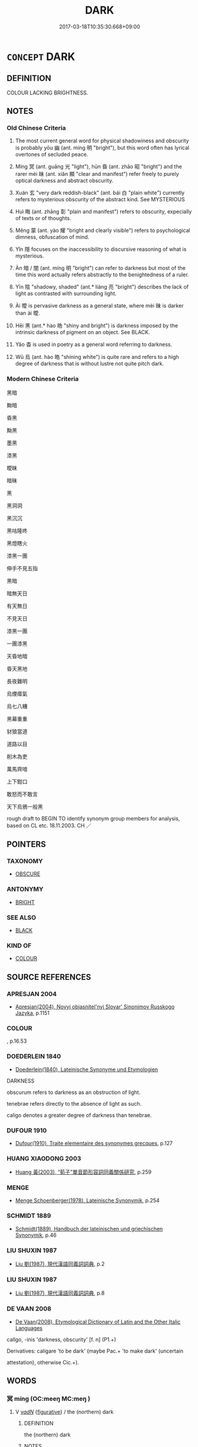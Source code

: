 # -*- mode: mandoku-tls-view -*-
#+TITLE: DARK
#+DATE: 2017-03-18T10:35:30.668+09:00        
#+STARTUP: content
* =CONCEPT= DARK
:PROPERTIES:
:CUSTOM_ID: uuid-be9faf1d-9f70-4d06-9e4a-2764f0d2d4ab
:SYNONYM+:  BLACK
:SYNONYM+:  PITCH-BLACK
:SYNONYM+:  JET-BLACK
:SYNONYM+:  INKY
:SYNONYM+:  UNLIT
:SYNONYM+:  UNILLUMINATED
:SYNONYM+:  STARLESS
:SYNONYM+:  MOONLESS
:SYNONYM+:  DINGY
:SYNONYM+:  GLOOMY
:SYNONYM+:  DUSKY
:SYNONYM+:  SHADOWY
:SYNONYM+:  SHADY
:TR_ZH: 黑暗
:END:
** DEFINITION

COLOUR LACKING BRIGHTNESS.

** NOTES

*** Old Chinese Criteria
1. The most current general word for physical shadowiness and obscurity is probably yōu 幽 (ant. míng 明 "bright"), but this word often has lyrical overtones of secluded peace.

2. Míng 冥 (ant. guāng 光 "light"), hūn 昏 (ant. zhāo 昭 "bright") and the rarer mèi 昧 (ant. xiǎn 顯 "clear and manifest") refer freely to purely optical darkness and abstract obscurity.

3. Xuán 玄 "very dark reddish-black" (ant. bái 白 "plain white") currently refers to mysterious obscurity of the abstract kind. See MYSTERIOUS

4. Huì 晦 (ant. zhāng 彰 "plain and manifest") refers to obscurity, expecially of texts or of thoughts.

5. Měng 蒙 (ant. yào 耀 "bright and clearly visible") refers to psychological dimness, obfuscation of mind.

6. Yǐn 隱 focuses on the inaccessibility to discursive reasoning of what is mysterious.

7. Àn 暗 / 闇 (ant. míng 明 "bright") can refer to darkness but most of the time this word actually refers abstractly to the benightedness of a ruler.

8. Yīn 陰 "shadowy, shaded" (ant.* liàng 亮 "bright") describes the lack of light as contrasted with surrounding light.

9. Ài 曖 is pervasive darkness as a general state, where mèi 昧 is darker than ài 曖.

10. Hēi 黑 (ant.* hào 皓 "shiny and bright") is darkness imposed by the intrinsic darkness of pigment on an object. See BLACK.

11. Yǎo 杳 is used in poetry as a general word referring to darkness.

12. Wū 烏 (ant. hào 皓 "shining white") is quite rare and refers to a high degree of darkness that is without lustre not quite pitch dark.

*** Modern Chinese Criteria
黑暗

黝暗

昏黑

黝黑

墨黑

漆黑

曖昧

暗昧

黑

黑洞洞

黑沉沉

黑咕隆咚

黑燈瞎火

漆黑一團

伸手不見五指

黑暗

暗無天日

有天無日

不見天日

漆黑一團

一團漆黑

天昏地暗

昏天黑地

長夜難明

烏煙瘴氣

烏七八糟

黑幕重重

豺狼當道

道路以目

削木為吏

萬馬齊喑

上下鉗口

敢怒而不敢言

天下烏鴉一般黑

rough draft to BEGIN TO identify synonym group members for analysis, based on CL etc. 18.11.2003. CH ／

** POINTERS
*** TAXONOMY
 - [[tls:concept:OBSCURE][OBSCURE]]

*** ANTONYMY
 - [[tls:concept:BRIGHT][BRIGHT]]

*** SEE ALSO
 - [[tls:concept:BLACK][BLACK]]

*** KIND OF
 - [[tls:concept:COLOUR][COLOUR]]

** SOURCE REFERENCES
*** APRESJAN 2004
 - [[cite:APRESJAN-2004][Apresjan(2004), Novyj objasnitel'nyj Slovar' Sinonimov Russkogo Jazyka]], p.1151

*** COLOUR
, p.16.53

*** DOEDERLEIN 1840
 - [[cite:DOEDERLEIN-1840][Doederlein(1840), Lateinische Synonyme und Etymologien]]

DARKNESS

obscurum refers to darkness as an obstruction of light.

tenebrae refers directly to the absence of light as such.

caligo denotes a greater degree of darkness than tenebrae.

*** DUFOUR 1910
 - [[cite:DUFOUR-1910][Dufour(1910), Traite elementaire des synonymes grecques]], p.127

*** HUANG XIAODONG 2003
 - [[cite:HUANG-XIAODONG-2003][Huang 黃(2003), “荀子”單音節形容詞同義關係研究]], p.259

*** MENGE
 - [[cite:MENGE][Menge Schoenberger(1978), Lateinische Synonymik]], p.254

*** SCHMIDT 1889
 - [[cite:SCHMIDT-1889][Schmidt(1889), Handbuch der lateinischen und griechischen Synonymik]], p.46

*** LIU SHUXIN 1987
 - [[cite:LIU-SHUXIN-1987][Liu 劉(1987), 現代漢語同義詞詞典]], p.2

*** LIU SHUXIN 1987
 - [[cite:LIU-SHUXIN-1987][Liu 劉(1987), 現代漢語同義詞詞典]], p.8

*** DE VAAN 2008
 - [[cite:DE-VAAN-2008][De Vaan(2008), Etymological Dictionary of Latin and the Other Italic Languages]]

callgo, -inis 'darkness, obscurity' [f. n] (P1.+)

Derivatives: caligare 'to be dark' (maybe Pac.+ 'to make dark' (uncertain

attestation), otherwise Cic.+).

** WORDS
   :PROPERTIES:
   :VISIBILITY: children
   :END:
*** 冥 míng (OC:meeŋ MC:meŋ )
:PROPERTIES:
:CUSTOM_ID: uuid-d2a2d76d-e55c-489d-b80c-814c9f48934b
:Char+: 冥(14,8/10) 
:GY_IDS+: uuid-20fd948e-89eb-41dc-b5a8-b94f8257710a
:PY+: míng     
:OC+: meeŋ     
:MC+: meŋ     
:END: 
**** V [[tls:syn-func::#uuid-a7e8eabf-866e-42db-88f2-b8f753ab74be][v/adN/]] {[[tls:sem-feat::#uuid-2e48851c-928e-40f0-ae0d-2bf3eafeaa17][figurative]]} / the (northern) dark
:PROPERTIES:
:CUSTOM_ID: uuid-492c267e-a0e9-4a44-b4c0-ebe5ef9d6491
:END:
****** DEFINITION

the (northern) dark

****** NOTES

**** N [[tls:syn-func::#uuid-76be1df4-3d73-4e5f-bbc2-729542645bc8][nab]] {[[tls:sem-feat::#uuid-2e48851c-928e-40f0-ae0d-2bf3eafeaa17][figurative]]} / metaphysial darkness; obfusation;
:PROPERTIES:
:CUSTOM_ID: uuid-54eac7d6-682e-4ffe-b7b4-73033bfe9f92
:END:
****** DEFINITION

metaphysial darkness; obfusation;

****** NOTES

**** N [[tls:syn-func::#uuid-91666c59-4a69-460f-8cd3-9ddbff370ae5][nadV]] / in the dark
:PROPERTIES:
:CUSTOM_ID: uuid-1a8192d4-5f06-49fd-9a66-6edb85e572b6
:END:
****** DEFINITION

in the dark

****** NOTES

**** V [[tls:syn-func::#uuid-f50ec52d-56fb-4eed-89fe-d1f071a1b8f3][v.red:adN]] / dark and mysterious
:PROPERTIES:
:CUSTOM_ID: uuid-07aab51e-58da-402b-b92b-53f957d7aa9f
:END:
****** DEFINITION

dark and mysterious

****** NOTES

**** V [[tls:syn-func::#uuid-fed035db-e7bd-4d23-bd05-9698b26e38f9][vadN]] / dark
:PROPERTIES:
:CUSTOM_ID: uuid-5b416e56-682c-4e6d-ab65-0346e08f1fff
:END:
****** DEFINITION

dark

****** NOTES

**** V [[tls:syn-func::#uuid-e627d1e1-0e26-4069-9615-1025ebb7c0a2][vi.red]] / be very dark and mysterious
:PROPERTIES:
:CUSTOM_ID: uuid-5f5e2bdc-83b5-4ccb-bd19-25c3b5e40b89
:WARRING-STATES-CURRENCY: 2
:END:
****** DEFINITION

be very dark and mysterious

****** NOTES

**** V [[tls:syn-func::#uuid-e627d1e1-0e26-4069-9615-1025ebb7c0a2][vi.red]] {[[tls:sem-feat::#uuid-2e48851c-928e-40f0-ae0d-2bf3eafeaa17][figurative]]} / be very obscure, dark, murky, and mystifying
:PROPERTIES:
:CUSTOM_ID: uuid-fe8f944d-68cd-4d51-9cbe-a72a914fa9c4
:WARRING-STATES-CURRENCY: 3
:END:
****** DEFINITION

be very obscure, dark, murky, and mystifying

****** NOTES

**** V [[tls:syn-func::#uuid-c20780b3-41f9-491b-bb61-a269c1c4b48f][vi]] / dark and mysterious, like the night
:PROPERTIES:
:CUSTOM_ID: uuid-02ebf39a-3ad6-45f3-8889-98a8b83efc9b
:WARRING-STATES-CURRENCY: 4
:END:
****** DEFINITION

dark and mysterious, like the night

****** NOTES

******* Nuance
This can occasionally refer to an ordinary lack of light (HF 32.14.3) but the word tends to have mystical and mysterious connotations and to refer to a darkness pregnant with meaning or significance, even with cosmic heavenly force.

*** 幽 yōu (OC:qriw MC:ʔi̯u )
:PROPERTIES:
:CUSTOM_ID: uuid-73750594-beaf-4580-88f0-efa078170178
:Char+: 幽(52,6/9) 
:GY_IDS+: uuid-fe7ddeef-abf6-4d1a-ae39-0acb0695daa0
:PY+: yōu     
:OC+: qriw     
:MC+: ʔi̯u     
:END: 
**** N [[tls:syn-func::#uuid-8717712d-14a4-4ae2-be7a-6e18e61d929b][n]] / obscurity; seclusion
:PROPERTIES:
:CUSTOM_ID: uuid-5c7e881e-9809-4435-ac0c-ed0b7d6e9654
:WARRING-STATES-CURRENCY: 4
:END:
****** DEFINITION

obscurity; seclusion

****** NOTES

******* Nuance
This is a poetic word heavy with nuances of sombre mood, tends to have something intriguing, eerie or awe-inspiring about it.

******* Examples
ZZ 14.515 鬼神守其幽 ghosts and spirits keep to their shadowy seclusion; HF 21.7.24 生幽而死 therefore one lives in obscurity and dies; HF 46.3.5 5 夫陳輕貨於幽隱 If one lays out light valuables in a dark and hidden place

**** N [[tls:syn-func::#uuid-8717712d-14a4-4ae2-be7a-6e18e61d929b][n]] {[[tls:sem-feat::#uuid-50da9f38-5611-463e-a0b9-5bbb7bf5e56f][subject]]} / dark place, secluded place
:PROPERTIES:
:CUSTOM_ID: uuid-d0992c79-6057-481a-adc3-79f877a99325
:WARRING-STATES-CURRENCY: 3
:END:
****** DEFINITION

dark place, secluded place

****** NOTES

**** N [[tls:syn-func::#uuid-76be1df4-3d73-4e5f-bbc2-729542645bc8][nab]] {[[tls:sem-feat::#uuid-887fdec5-f18d-4faf-8602-f5c5c2f99a1d][metaphysical]]} / the sphere of dark invisibility; the underworld
:PROPERTIES:
:CUSTOM_ID: uuid-397849ae-fd86-4c06-b6b9-73ad34f9df02
:WARRING-STATES-CURRENCY: 3
:END:
****** DEFINITION

the sphere of dark invisibility; the underworld

****** NOTES

**** V [[tls:syn-func::#uuid-fed035db-e7bd-4d23-bd05-9698b26e38f9][vadN]] / dark and shady, dark and secluded (like a shadowy valley); overgrown
:PROPERTIES:
:CUSTOM_ID: uuid-9cdc7841-a1bf-4d87-bece-484103d210c9
:WARRING-STATES-CURRENCY: 4
:END:
****** DEFINITION

dark and shady, dark and secluded (like a shadowy valley); overgrown

****** NOTES

******* Nuance
This is a poetic word heavy with nuances of sombre mood, tends to have something intriguing, eerie or awe-inspiring about it.

******* Examples
SHI 幽谷 dark valley; ZZ 28.1117 我適有幽憂之病 I happen to to be suffering from the disease of melancholia

**** V [[tls:syn-func::#uuid-e627d1e1-0e26-4069-9615-1025ebb7c0a2][vi.red]] / be all dark; be completely secluded
:PROPERTIES:
:CUSTOM_ID: uuid-11c1e78c-2f36-46f2-9676-772524cc6710
:WARRING-STATES-CURRENCY: 3
:END:
****** DEFINITION

be all dark; be completely secluded

****** NOTES

**** V [[tls:syn-func::#uuid-c20780b3-41f9-491b-bb61-a269c1c4b48f][vi]] / be dark and shady, be secluded
:PROPERTIES:
:CUSTOM_ID: uuid-8bbaa3f1-aa35-4ee5-a0dc-a6ef96fec8f5
:WARRING-STATES-CURRENCY: 3
:END:
****** DEFINITION

be dark and shady, be secluded

****** NOTES

**** V [[tls:syn-func::#uuid-fbfb2371-2537-4a99-a876-41b15ec2463c][vtoN]] {[[tls:sem-feat::#uuid-fac754df-5669-4052-9dda-6244f229371f][causative]]} / cause to be dark and uncivilised
:PROPERTIES:
:CUSTOM_ID: uuid-4cfe7f56-030b-483c-99c3-10b63c28b2f7
:WARRING-STATES-CURRENCY: 3
:END:
****** DEFINITION

cause to be dark and uncivilised

****** NOTES

*** 昏 hūn (OC:hmuun MC:huo̝n )
:PROPERTIES:
:CUSTOM_ID: uuid-ddb84f1b-f082-4f69-ba85-0d8ab7e3c69a
:Char+: 昏(72,4/8) 
:GY_IDS+: uuid-0be68a08-9b37-41a5-988b-e3c1773d4ac3
:PY+: hūn     
:OC+: hmuun     
:MC+: huo̝n     
:END: 
**** N [[tls:syn-func::#uuid-8717712d-14a4-4ae2-be7a-6e18e61d929b][n]] / darkness; by extension: confusion; ignorance
:PROPERTIES:
:CUSTOM_ID: uuid-060e80f2-070b-4c6b-a6a1-65ad182b9bee
:END:
****** DEFINITION

darkness; by extension: confusion; ignorance

****** NOTES

**** V [[tls:syn-func::#uuid-fed035db-e7bd-4d23-bd05-9698b26e38f9][vadN]] / dark and obscure;by extension:  confused; benighted; obscured
:PROPERTIES:
:CUSTOM_ID: uuid-9d45158d-899b-48cb-af80-7ac16202c8f0
:REGISTER: 2
:WARRING-STATES-CURRENCY: 3
:END:
****** DEFINITION

dark and obscure;by extension:  confused; benighted; obscured

****** NOTES

**** V [[tls:syn-func::#uuid-c20780b3-41f9-491b-bb61-a269c1c4b48f][vi]] / be murky, be dim;  be dusky   by extension: be confused, benighted
:PROPERTIES:
:CUSTOM_ID: uuid-a1afc033-a745-4d5f-9546-8b1a75ee92ea
:WARRING-STATES-CURRENCY: 4
:END:
****** DEFINITION

be murky, be dim;  be dusky   by extension: be confused, benighted

****** NOTES

******* Nuance
refers to an inherent objective relative lack of light leading to confused perception

******* Examples
SHI 140.1 昏以為期 dusk was the time agreed on; HF 44.6.16 昏亂之主 a thoroughly confused ruler; CC SBBY 214 重昏 heavy/double dark confusion

**** V [[tls:syn-func::#uuid-995f8fcd-c319-45ed-844e-401f839dddd0][vi0adN]] / when it is dark 昏者
:PROPERTIES:
:CUSTOM_ID: uuid-cacbc273-a132-4993-a2aa-177d4fac5ebc
:END:
****** DEFINITION

when it is dark 昏者

****** NOTES

**** N [[tls:syn-func::#uuid-91666c59-4a69-460f-8cd3-9ddbff370ae5][nadV]] / at dusk
:PROPERTIES:
:CUSTOM_ID: uuid-0199c880-5d25-4789-8668-9da223902989
:END:
****** DEFINITION

at dusk

****** NOTES

*** 昧 mèi (OC:mɯɯds MC:muo̝i )
:PROPERTIES:
:CUSTOM_ID: uuid-ecd92315-be05-4678-a688-9a4fe372ae7c
:Char+: 昧(72,5/9) 
:GY_IDS+: uuid-b38cdf57-3ece-4398-a89b-627d77580526
:PY+: mèi     
:OC+: mɯɯds     
:MC+: muo̝i     
:END: 
**** N [[tls:syn-func::#uuid-76be1df4-3d73-4e5f-bbc2-729542645bc8][nab]] {[[tls:sem-feat::#uuid-f55cff2f-f0e3-4f08-a89c-5d08fcf3fe89][act]]} / obscurities, obscurantisms
:PROPERTIES:
:CUSTOM_ID: uuid-be5df5a3-bfb0-488f-b75b-96a762ba3e5b
:WARRING-STATES-CURRENCY: 3
:END:
****** DEFINITION

obscurities, obscurantisms

****** NOTES

******* Examples
ZZ 2.66 故以堅白之昧終。 Thus one of them ended his life in muddleheaded discussions of "hard" and "white."

**** V [[tls:syn-func::#uuid-c20780b3-41f9-491b-bb61-a269c1c4b48f][vi]] / be dark
:PROPERTIES:
:CUSTOM_ID: uuid-576e951a-1bb6-43a0-8adb-61d1fa56db1a
:WARRING-STATES-CURRENCY: 3
:END:
****** DEFINITION

be dark

****** NOTES

**** V [[tls:syn-func::#uuid-c20780b3-41f9-491b-bb61-a269c1c4b48f][vi]] {[[tls:sem-feat::#uuid-98e7674b-b362-466f-9568-d0c14470282a][psych]]} / feel that one is in the dark, feel stupid
:PROPERTIES:
:CUSTOM_ID: uuid-a04289dd-f361-41a9-8cd3-6471e131b7ae
:WARRING-STATES-CURRENCY: 5
:END:
****** DEFINITION

feel that one is in the dark, feel stupid

****** NOTES

******* Nuance
This describes a more absolute lack of light, but with a prospect of light, or the recent disappearance of light.

******* Examples
ZUO Zhao 3.3 昧旦 just before dawn, in the darkness before dawn; 

CC AISHIMING 01:10; SBBY 448; Huang 233; Fu 210; tr. Hawkes 265;

 路幽昧而甚難。 For my road is dark and full fof difficulty.[CA]

**** V [[tls:syn-func::#uuid-fbfb2371-2537-4a99-a876-41b15ec2463c][vtoN]] {[[tls:sem-feat::#uuid-fac754df-5669-4052-9dda-6244f229371f][causative]]} / cause to be in the dark > conceal, obscure
:PROPERTIES:
:CUSTOM_ID: uuid-f28a05f3-80b4-46cf-a490-33a1083f0e05
:END:
****** DEFINITION

cause to be in the dark > conceal, obscure

****** NOTES

*** 晦 huì (OC:hmɯɯs MC:huo̝i )
:PROPERTIES:
:CUSTOM_ID: uuid-10cfd3fa-893e-4c7f-8081-98aec30c99fd
:Char+: 晦(72,7/11) 
:GY_IDS+: uuid-c3ee337b-0587-4055-a3fe-368a07fd5cb6
:PY+: huì     
:OC+: hmɯɯs     
:MC+: huo̝i     
:END: 
**** V [[tls:syn-func::#uuid-a7e8eabf-866e-42db-88f2-b8f753ab74be][v/adN/]] / the dark one
:PROPERTIES:
:CUSTOM_ID: uuid-1b80352c-a73d-4bc5-b502-fb5420e67ee1
:WARRING-STATES-CURRENCY: 3
:END:
****** DEFINITION

the dark one

****** NOTES

**** V [[tls:syn-func::#uuid-c20780b3-41f9-491b-bb61-a269c1c4b48f][vi]] / be dark
:PROPERTIES:
:CUSTOM_ID: uuid-381d0f90-774a-43b5-ac67-452284a72e7a
:END:
****** DEFINITION

be dark

****** NOTES

**** V [[tls:syn-func::#uuid-c20780b3-41f9-491b-bb61-a269c1c4b48f][vi]] {[[tls:sem-feat::#uuid-2e48851c-928e-40f0-ae0d-2bf3eafeaa17][figurative]]} / dim and obscure (of texts)
:PROPERTIES:
:CUSTOM_ID: uuid-04f71db8-c0b5-4c38-b1bc-fc3527b5576f
:WARRING-STATES-CURRENCY: 4
:END:
****** DEFINITION

dim and obscure (of texts)

****** NOTES

*** 晻 yǎn (OC:qromʔ MC:ʔiɛm )
:PROPERTIES:
:CUSTOM_ID: uuid-329d48f2-ce90-4363-aa27-de56f5f83b05
:Char+: 晻(72,8/12) 
:GY_IDS+: uuid-9b43d827-159d-48ea-a0d6-e1a6c88da9bc
:PY+: yǎn     
:OC+: qromʔ     
:MC+: ʔiɛm     
:END: 
**** V [[tls:syn-func::#uuid-c20780b3-41f9-491b-bb61-a269c1c4b48f][vi]] / poetic, rare: dark
:PROPERTIES:
:CUSTOM_ID: uuid-74ef97f8-2a43-47e9-9589-d45de903dbcc
:WARRING-STATES-CURRENCY: 2
:END:
****** DEFINITION

poetic, rare: dark

****** NOTES

******* Nuance
CC, XUN

******* Examples
CC yuanyou 時曖晻其曭莽兮 119 The daylight was fading and darkness was gathering

**** V [[tls:syn-func::#uuid-c20780b3-41f9-491b-bb61-a269c1c4b48f][vi]] {[[tls:sem-feat::#uuid-3d95d354-0c16-419f-9baf-f1f6cb6fbd07][change]]} / become dark
:PROPERTIES:
:CUSTOM_ID: uuid-5730be52-d1df-4fc7-8d83-f36783117082
:WARRING-STATES-CURRENCY: 2
:END:
****** DEFINITION

become dark

****** NOTES

******* Examples
CC YUANYOU 01:20; SBBY 281; Jin 704; Huang 127; Fu 130; tr. Hawkes 197;

 時曖晻其曭莽兮， 119 The daylight was fading and darkness was gathering[CA]

**** V [[tls:syn-func::#uuid-0115a048-ea92-48e3-99af-018ac148128c][vi0.red]] {[[tls:sem-feat::#uuid-3d95d354-0c16-419f-9baf-f1f6cb6fbd07][change]]} / it is getting dark
:PROPERTIES:
:CUSTOM_ID: uuid-ff5bbf83-b2d9-4a6c-8416-3b04cee2e89b
:END:
****** DEFINITION

it is getting dark

****** NOTES

*** 暗 àn (OC:qɯɯms MC:ʔəm ) / 闇 àn (OC:qɯɯms MC:ʔəm )
:PROPERTIES:
:CUSTOM_ID: uuid-2516c0b0-2ee7-44f2-81e3-cda913710e12
:Char+: 暗(72,9/13) 
:Char+: 闇(169,9/17) 
:GY_IDS+: uuid-7be6ddf6-c22a-4420-9dcf-e3741d310346
:PY+: àn     
:OC+: qɯɯms     
:MC+: ʔəm     
:GY_IDS+: uuid-4c9179f0-179c-4192-9ccf-42149aca94d8
:PY+: àn     
:OC+: qɯɯms     
:MC+: ʔəm     
:END: 
**** V [[tls:syn-func::#uuid-c20780b3-41f9-491b-bb61-a269c1c4b48f][vi]] / be without light, be dark
:PROPERTIES:
:CUSTOM_ID: uuid-138a988a-dfdd-41db-a04e-33d79cc99186
:WARRING-STATES-CURRENCY: 4
:END:
****** DEFINITION

be without light, be dark

****** NOTES

******* Nuance
This is the general word without any connotations of mysteriousness or the like; it is often used in a wide range of metaphorical senses like "benighted"

******* Examples
HF 20.27:07; jishi 365; shiping 646; jiaozhu 199

 以為暗乎， One thinks it is dark?[CA]

**** V [[tls:syn-func::#uuid-2a0ded86-3b04-4488-bb7a-3efccfa35844][vadV]] / secretly
:PROPERTIES:
:CUSTOM_ID: uuid-f8ebfe4b-a901-48b5-9a08-19d5def9e693
:WARRING-STATES-CURRENCY: 4
:END:
****** DEFINITION

secretly

****** NOTES

******* Nuance
This is the general word without any connotations of mysteriousness or the like; it is often used in a wide range of metaphorical senses like "benighted"

******* Examples
HF 5.2.4 以闇見疵 to observe other's faults from a position of darkness

**** N [[tls:syn-func::#uuid-76be1df4-3d73-4e5f-bbc2-729542645bc8][nab]] {[[tls:sem-feat::#uuid-2a66fc1c-6671-47d2-bd04-cfd6ccae64b8][stative]]} / state of darkness, state of darkness
:PROPERTIES:
:CUSTOM_ID: uuid-92e9bfd7-c52e-4b7f-ab4c-9199e2010b96
:WARRING-STATES-CURRENCY: 3
:END:
****** DEFINITION

state of darkness, state of darkness

****** NOTES

**** V [[tls:syn-func::#uuid-fed035db-e7bd-4d23-bd05-9698b26e38f9][vadN]] / dark; hidden
:PROPERTIES:
:CUSTOM_ID: uuid-ec6bdb19-6d5d-44e5-bbcf-4f06467a3406
:WARRING-STATES-CURRENCY: 2
:END:
****** DEFINITION

dark; hidden

****** NOTES

******* Nuance
see DARK; SECRET [CA]

**** N [[tls:syn-func::#uuid-76be1df4-3d73-4e5f-bbc2-729542645bc8][nab]] / darkness
:PROPERTIES:
:CUSTOM_ID: uuid-56ceb646-5ce4-49a5-b67c-6b11e5eedabf
:END:
****** DEFINITION

darkness

****** NOTES

**** V [[tls:syn-func::#uuid-c20780b3-41f9-491b-bb61-a269c1c4b48f][vi]] {[[tls:sem-feat::#uuid-3d95d354-0c16-419f-9baf-f1f6cb6fbd07][change]]} / turn dark
:PROPERTIES:
:CUSTOM_ID: uuid-55459d80-b48e-4cb9-a43e-2c4083a3fb94
:END:
****** DEFINITION

turn dark

****** NOTES

**** N [[tls:syn-func::#uuid-76be1df4-3d73-4e5f-bbc2-729542645bc8][nab]] {[[tls:sem-feat::#uuid-2e48851c-928e-40f0-ae0d-2bf3eafeaa17][figurative]]} / spiritual darkness
:PROPERTIES:
:CUSTOM_ID: uuid-16f7e080-bc79-4c11-b878-4ac238336152
:END:
****** DEFINITION

spiritual darkness

****** NOTES

**** V [[tls:syn-func::#uuid-fbfb2371-2537-4a99-a876-41b15ec2463c][vtoN]] {[[tls:sem-feat::#uuid-fac754df-5669-4052-9dda-6244f229371f][causative]]} / darken
:PROPERTIES:
:CUSTOM_ID: uuid-44b06ca2-0558-4156-868d-ea07d876705e
:END:
****** DEFINITION

darken

****** NOTES

**** N [[tls:syn-func::#uuid-8717712d-14a4-4ae2-be7a-6e18e61d929b][n]] / what is dark
:PROPERTIES:
:CUSTOM_ID: uuid-729bda8e-bad0-4e5d-81d4-cc27298999f8
:END:
****** DEFINITION

what is dark

****** NOTES

*** 曚 měng (OC:mooŋʔ MC:muŋ )
:PROPERTIES:
:CUSTOM_ID: uuid-88d39f59-21d0-45da-8b25-bd8ef7593e97
:Char+: 曚(72,13/17) 
:GY_IDS+: uuid-e717b533-9c92-457d-b666-f7afc32ece52
:PY+: měng     
:OC+: mooŋʔ     
:MC+: muŋ     
:END: 
**** N [[tls:syn-func::#uuid-76be1df4-3d73-4e5f-bbc2-729542645bc8][nab]] {[[tls:sem-feat::#uuid-4e92cef6-5753-4eed-a76b-7249c223316f][feature]]} / obfuscation of mind
:PROPERTIES:
:CUSTOM_ID: uuid-7ee60bf2-e756-4c3c-8888-0fe154e362ab
:END:
****** DEFINITION

obfuscation of mind

****** NOTES

*** 曖 ài (OC:qɯɯds MC:ʔəi )
:PROPERTIES:
:CUSTOM_ID: uuid-491b5482-048d-492a-b332-ac001669c9f7
:Char+: 曖(72,13/17) 
:GY_IDS+: uuid-b9cd5319-fb90-4fd1-8153-c97afa0b22dc
:PY+: ài     
:OC+: qɯɯds     
:MC+: ʔəi     
:END: 
**** V [[tls:syn-func::#uuid-fed035db-e7bd-4d23-bd05-9698b26e38f9][vadN]] / rare and poetic heavily overclouded and dark; cloudy and pregnant with rain, dark and rich
:PROPERTIES:
:CUSTOM_ID: uuid-55f362ec-35db-47c1-bd11-828eebd72589
:WARRING-STATES-CURRENCY: 2
:END:
****** DEFINITION

rare and poetic heavily overclouded and dark; cloudy and pregnant with rain, dark and rich

****** NOTES

******* Examples
?? [CA]

**** V [[tls:syn-func::#uuid-c20780b3-41f9-491b-bb61-a269c1c4b48f][vi]] / be dark and heavy with rain
:PROPERTIES:
:CUSTOM_ID: uuid-c50ae309-a441-4bd7-b1fb-9196d4b92669
:WARRING-STATES-CURRENCY: 2
:END:
****** DEFINITION

be dark and heavy with rain

****** NOTES

******* Examples
HF 5.3.23 曖乎如時雨 is dark and rich like seasonal rain.

**** V [[tls:syn-func::#uuid-c20780b3-41f9-491b-bb61-a269c1c4b48f][vi]] {[[tls:sem-feat::#uuid-3d95d354-0c16-419f-9baf-f1f6cb6fbd07][change]]} / become dark
:PROPERTIES:
:CUSTOM_ID: uuid-df48e63f-c1e5-44e9-a6fe-7288253de7dd
:WARRING-STATES-CURRENCY: 2
:END:
****** DEFINITION

become dark

****** NOTES

******* Examples
CC LISAO 01:52; SBBY 49; Jin 81; Huang 17; Fu 39; tr. Hawkes 74; You 283;

 時曖曖其將罷兮， 209 The day was getting dark and drawing to its close.[CA]

*** 曭 tǎng (OC:thaaŋʔ MC:thɑŋ )
:PROPERTIES:
:CUSTOM_ID: uuid-4720181a-891e-4e65-b503-c598febf41c9
:Char+: 曭(72,20/24) 
:GY_IDS+: uuid-20c175d8-3fa3-4e76-9676-0539d5c94194
:PY+: tǎng     
:OC+: thaaŋʔ     
:MC+: thɑŋ     
:END: 
**** V [[tls:syn-func::#uuid-c20780b3-41f9-491b-bb61-a269c1c4b48f][vi]] / dark, veiled (CC)
:PROPERTIES:
:CUSTOM_ID: uuid-da4585ad-33ed-4975-a004-943fbc80c73f
:WARRING-STATES-CURRENCY: 1
:END:
****** DEFINITION

dark, veiled (CC)

****** NOTES

******* Examples
CC, yuanyou, sbby 281 時曖晻其曭莽兮， 119 The daylight was fading and darkness was gathering [CA]

*** 杳 yǎo (OC:qeewʔ MC:ʔeu )
:PROPERTIES:
:CUSTOM_ID: uuid-875732f5-9f9c-4a7a-8ff4-55f6458c0936
:Char+: 杳(75,4/8) 
:GY_IDS+: uuid-45cb7ff0-3bd2-4fd7-9660-09e06ca571aa
:PY+: yǎo     
:OC+: qeewʔ     
:MC+: ʔeu     
:END: 
**** V [[tls:syn-func::#uuid-c20780b3-41f9-491b-bb61-a269c1c4b48f][vi]] / dark
:PROPERTIES:
:CUSTOM_ID: uuid-cbdd4449-def4-4bdd-a159-22b59a5950ad
:WARRING-STATES-CURRENCY: 3
:END:
****** DEFINITION

dark

****** NOTES

******* Examples
GUAN 49.1; WYWK 2.99; tr. Rickett 1965, p. 158. 杳乎如入於淵， How dark! As if entering an abyss. [CA]

CC, jiusi, zaoe, sbby 558 眾穢盛兮杳杳。 But the crowd of evil things gathers darkly. [CA]

CC, jiutan, yuanshi, sbby 507 日杳杳以西頹兮， 57 Sombrely the sun in the west was declining: [CA]

*** 烏 wū (OC:qaa MC:ʔuo̝ )
:PROPERTIES:
:CUSTOM_ID: uuid-25ba4188-7ed1-4008-adb4-449528d57579
:Char+: 烏(86,6/10) 
:GY_IDS+: uuid-deb307ef-2119-4f12-906d-07a286584026
:PY+: wū     
:OC+: qaa     
:MC+: ʔuo̝     
:END: 
**** V [[tls:syn-func::#uuid-fed035db-e7bd-4d23-bd05-9698b26e38f9][vadN]] / dark
:PROPERTIES:
:CUSTOM_ID: uuid-7c82b056-87ca-4fff-92d8-319227a9d7fd
:WARRING-STATES-CURRENCY: 2
:END:
****** DEFINITION

dark

****** NOTES

******* Examples
SJ 110/2894 匈奴騎，其西方盡白馬，東方盡青駹馬，北方盡烏驪馬，南方盡騂馬。 [CA]

*** 焞 
:PROPERTIES:
:CUSTOM_ID: uuid-46e1bd78-4d6d-475d-b61c-b9af4e64cf6b
:Char+: 焞(86,8/12) 
:END: 
**** V [[tls:syn-func::#uuid-c20780b3-41f9-491b-bb61-a269c1c4b48f][vi]] / be dim (of light or stars)
:PROPERTIES:
:CUSTOM_ID: uuid-5c4bd064-3967-44f9-9aec-75b0d374f839
:WARRING-STATES-CURRENCY: 1
:END:
****** DEFINITION

be dim (of light or stars)

****** NOTES

******* Examples
ZUO Xi 5.8 (655 B.C.); Y:311; W:218; L:146

 鶉之賁賁， Grandly appears the Shun star,

 天策焞焞， And the T 惀 en-ts 掂 h is dim.

*** 玄 xuán (OC:ɡʷeen MC:ɦen )
:PROPERTIES:
:CUSTOM_ID: uuid-d1347893-0335-4d13-82dc-1dfd66cd4ddc
:Char+: 玄(95,0/5) 
:GY_IDS+: uuid-fcb19825-bf93-4c30-a382-e879984ec7c0
:PY+: xuán     
:OC+: ɡʷeen     
:MC+: ɦen     
:END: 
*** 菴 ān (OC:qoom MC:ʔəm )
:PROPERTIES:
:CUSTOM_ID: uuid-2ad8bebe-a377-41cd-9acb-b2a46d2a8c4a
:Char+: 菴(140,8/14) 
:GY_IDS+: uuid-17f60de2-5ae7-4221-aa68-0b4d352629bb
:PY+: ān     
:OC+: qoom     
:MC+: ʔəm     
:END: 
**** V [[tls:syn-func::#uuid-0115a048-ea92-48e3-99af-018ac148128c][vi0.red]] / it was getting quite dark
:PROPERTIES:
:CUSTOM_ID: uuid-40eff978-cc98-4f6b-84e3-d46babd29204
:END:
****** DEFINITION

it was getting quite dark

****** NOTES

*** 蒙 méng (OC:mooŋ MC:muŋ )
:PROPERTIES:
:CUSTOM_ID: uuid-bb5e237d-75b7-472a-84d7-762d6408e92f
:Char+: 蒙(140,10/16) 
:GY_IDS+: uuid-f6aa682b-2fd5-4403-8ebc-3eaf0a6ef2ef
:PY+: méng     
:OC+: mooŋ     
:MC+: muŋ     
:END: 
**** N [[tls:syn-func::#uuid-8717712d-14a4-4ae2-be7a-6e18e61d929b][n]] / obscurity, obfuscation
:PROPERTIES:
:CUSTOM_ID: uuid-8553732b-a749-47bb-ad49-9f41e18f86e0
:WARRING-STATES-CURRENCY: 3
:END:
****** DEFINITION

obscurity, obfuscation

****** NOTES

**** N [[tls:syn-func::#uuid-76be1df4-3d73-4e5f-bbc2-729542645bc8][nab]] {[[tls:sem-feat::#uuid-2e48851c-928e-40f0-ae0d-2bf3eafeaa17][figurative]]} / darkness > obscurity > ignorance, deception, delusion
:PROPERTIES:
:CUSTOM_ID: uuid-cd902a61-ac4d-4b61-b7be-216f9dd29212
:END:
****** DEFINITION

darkness > obscurity > ignorance, deception, delusion

****** NOTES

**** V [[tls:syn-func::#uuid-fed035db-e7bd-4d23-bd05-9698b26e38f9][vadN]] / obscured, darkened; beclouded; obfuscated   [deluded][CA]
:PROPERTIES:
:CUSTOM_ID: uuid-b01ae5d5-4128-4a76-8aed-4fed28c67d86
:WARRING-STATES-CURRENCY: 4
:END:
****** DEFINITION

obscured, darkened; beclouded; obfuscated   [deluded][CA]

****** NOTES

******* Examples
CC jiubian 9 雲蒙蒙而蔽之 But the clouds, dark and thick, came and hid its light; ZZ 16.565 謂之蔽蒙之民 may be called deluded persons

**** V [[tls:syn-func::#uuid-c20780b3-41f9-491b-bb61-a269c1c4b48f][vi]] / be overcast
:PROPERTIES:
:CUSTOM_ID: uuid-1bea49be-f4f4-4f35-9485-5d2a28b8d29c
:END:
****** DEFINITION

be overcast

****** NOTES

*** 蔽 bì (OC:peds MC:piɛi )
:PROPERTIES:
:CUSTOM_ID: uuid-25d9c2c4-1e23-47f1-999d-2dd3402f4385
:Char+: 蔽(140,12/18) 
:GY_IDS+: uuid-29f16dca-c69b-4e8c-aa1f-981e38a879b4
:PY+: bì     
:OC+: peds     
:MC+: piɛi     
:END: 
**** V [[tls:syn-func::#uuid-c20780b3-41f9-491b-bb61-a269c1c4b48f][vi]] / be shady and dark
:PROPERTIES:
:CUSTOM_ID: uuid-5f3a5f88-a8d0-4d2a-b9c3-a35044b9b55a
:WARRING-STATES-CURRENCY: 3
:END:
****** DEFINITION

be shady and dark

****** NOTES

*** 陰 yīn (OC:qrɯm MC:ʔim )
:PROPERTIES:
:CUSTOM_ID: uuid-40682fe4-4ce7-43a0-8c21-bbe2b859dad7
:Char+: 陰(170,8/11) 
:GY_IDS+: uuid-6f367d26-fcb9-4d43-a71e-e38d354e6b90
:PY+: yīn     
:OC+: qrɯm     
:MC+: ʔim     
:END: 
**** N [[tls:syn-func::#uuid-8717712d-14a4-4ae2-be7a-6e18e61d929b][n]] / overcast weather
:PROPERTIES:
:CUSTOM_ID: uuid-a8e75499-1d3e-412b-a4fa-92eb9e55480e
:WARRING-STATES-CURRENCY: 3
:END:
****** DEFINITION

overcast weather

****** NOTES

**** V [[tls:syn-func::#uuid-fed035db-e7bd-4d23-bd05-9698b26e38f9][vadN]] / dark
:PROPERTIES:
:CUSTOM_ID: uuid-5a4525da-4547-4429-aec5-4902726ebf3b
:WARRING-STATES-CURRENCY: 4
:END:
****** DEFINITION

dark

****** NOTES

******* Examples
CC jiuhuai 陰憂兮感余 35 dark worries steal upon me

**** V [[tls:syn-func::#uuid-c20780b3-41f9-491b-bb61-a269c1c4b48f][vi]] / be all dark; shadowy, dark
:PROPERTIES:
:CUSTOM_ID: uuid-b2e2bce1-44f9-4db7-b149-dae46387beab
:WARRING-STATES-CURRENCY: 5
:END:
****** DEFINITION

be all dark; shadowy, dark

****** NOTES

******* Examples
CC jiutan xixian 日陰曀其將暮 But the day is getting dark and draws towards the evening

**** V [[tls:syn-func::#uuid-c20780b3-41f9-491b-bb61-a269c1c4b48f][vi]] {[[tls:sem-feat::#uuid-3d95d354-0c16-419f-9baf-f1f6cb6fbd07][change]]} / to get dark; get cloudy (of sky)
:PROPERTIES:
:CUSTOM_ID: uuid-f1ecdca1-a213-4b1b-bd2b-f659d6210aea
:WARRING-STATES-CURRENCY: 4
:END:
****** DEFINITION

to get dark; get cloudy (of sky)

****** NOTES

**** V [[tls:syn-func::#uuid-fbfb2371-2537-4a99-a876-41b15ec2463c][vtoN]] {[[tls:sem-feat::#uuid-fac754df-5669-4052-9dda-6244f229371f][causative]]} / cause (ruler) to be in the dark, keep in the dark
:PROPERTIES:
:CUSTOM_ID: uuid-7f975bae-fe27-468b-adfb-351661cdde48
:WARRING-STATES-CURRENCY: 5
:END:
****** DEFINITION

cause (ruler) to be in the dark, keep in the dark

****** NOTES

*** 隱 yǐn (OC:qɯnʔ MC:ʔɨn )
:PROPERTIES:
:CUSTOM_ID: uuid-fd1afc05-375e-4c03-aa52-ce24b668b17d
:Char+: 隱(170,14/17) 
:GY_IDS+: uuid-3693361a-b104-458e-b65e-7f12936eafe7
:PY+: yǐn     
:OC+: qɯnʔ     
:MC+: ʔɨn     
:END: 
**** N [[tls:syn-func::#uuid-8717712d-14a4-4ae2-be7a-6e18e61d929b][n]] {[[tls:sem-feat::#uuid-50da9f38-5611-463e-a0b9-5bbb7bf5e56f][subject]]} / dark place
:PROPERTIES:
:CUSTOM_ID: uuid-e4b7f5b7-8bda-4fb8-8953-81d77dea00de
:WARRING-STATES-CURRENCY: 3
:END:
****** DEFINITION

dark place

****** NOTES

**** V [[tls:syn-func::#uuid-fed035db-e7bd-4d23-bd05-9698b26e38f9][vadN]] {[[tls:sem-feat::#uuid-2e48851c-928e-40f0-ae0d-2bf3eafeaa17][figurative]]} / hidden and unclear
:PROPERTIES:
:CUSTOM_ID: uuid-2aca4596-0531-4f1d-a258-1b59f0fefc83
:WARRING-STATES-CURRENCY: 3
:END:
****** DEFINITION

hidden and unclear

****** NOTES

******* Nuance
see DARK; SECRET [CA]

**** V [[tls:syn-func::#uuid-c20780b3-41f9-491b-bb61-a269c1c4b48f][vi]] / be dark
:PROPERTIES:
:CUSTOM_ID: uuid-0866cde4-cdbc-471c-b85b-c9c2439cee75
:END:
****** DEFINITION

be dark

****** NOTES

******* Examples
CC, jiutan, yuanshi, sbby 502 志隱隱而鬱怫兮， 1 My thoughts are gloomy and dejected; [CA] ????

**** V [[tls:syn-func::#uuid-c20780b3-41f9-491b-bb61-a269c1c4b48f][vi]] {[[tls:sem-feat::#uuid-2e48851c-928e-40f0-ae0d-2bf3eafeaa17][figurative]]} / be prone to hiding things from others; be mysterious and enigmatic
:PROPERTIES:
:CUSTOM_ID: uuid-db947741-82f7-405c-a7ca-bfb6ab5eb0ee
:WARRING-STATES-CURRENCY: 3
:END:
****** DEFINITION

be prone to hiding things from others; be mysterious and enigmatic

****** NOTES

*** 黑 hēi (OC:hmɯɯɡ MC:hək )
:PROPERTIES:
:CUSTOM_ID: uuid-62ff86fc-7d5a-4bf6-93ab-d94711911a8c
:Char+: 黑(203,0/12) 
:GY_IDS+: uuid-724ad698-f373-4fa3-8b96-02f554a6c4b8
:PY+: hēi     
:OC+: hmɯɯɡ     
:MC+: hək     
:END: 
**** V [[tls:syn-func::#uuid-c20780b3-41f9-491b-bb61-a269c1c4b48f][vi]] / be dark
:PROPERTIES:
:CUSTOM_ID: uuid-98a2f8cd-4ef4-4c6e-9028-247f92dfc36f
:WARRING-STATES-CURRENCY: 4
:END:
****** DEFINITION

be dark

****** NOTES

*** 墨 mò (OC:mɯɯɡ MC:mək )
:PROPERTIES:
:CUSTOM_ID: uuid-9311bfc5-f1af-4849-9096-4885889fcd3b
:Char+: 墨(203,3/15) 
:GY_IDS+: uuid-b138cc85-86bc-46e3-8e88-e0dabd7521e1
:PY+: mò     
:OC+: mɯɯɡ     
:MC+: mək     
:END: 
**** V [[tls:syn-func::#uuid-e627d1e1-0e26-4069-9615-1025ebb7c0a2][vi.red]] / be all dark and black
:PROPERTIES:
:CUSTOM_ID: uuid-320c9ca6-d040-460c-94d4-cb8af884d82b
:WARRING-STATES-CURRENCY: 3
:END:
****** DEFINITION

be all dark and black

****** NOTES

**** V [[tls:syn-func::#uuid-a922807b-cc05-48ad-ae43-c0d30b9bb742][vi0]] / it is dark
:PROPERTIES:
:CUSTOM_ID: uuid-32702900-31f5-412d-8f80-1b5fccd15fbf
:WARRING-STATES-CURRENCY: 3
:END:
****** DEFINITION

it is dark

****** NOTES

*** 黮 tǎn (OC:kh-luumʔ MC:thəm )
:PROPERTIES:
:CUSTOM_ID: uuid-44038744-3c3e-47cf-9458-dffd42d56288
:Char+: 黮(203,9/21) 
:GY_IDS+: uuid-c61af4c3-a09e-4380-8663-d2f168c3bd94
:PY+: tǎn     
:OC+: kh-luumʔ     
:MC+: thəm     
:END: 
**** V [[tls:syn-func::#uuid-c20780b3-41f9-491b-bb61-a269c1c4b48f][vi]] / dark
:PROPERTIES:
:CUSTOM_ID: uuid-58269c7a-09ce-40d9-aa35-a59b93fbfb13
:WARRING-STATES-CURRENCY: 3
:END:
****** DEFINITION

dark

****** NOTES

*** 幽昧 yōumèi (OC:qriw mɯɯds MC:ʔi̯u muo̝i )
:PROPERTIES:
:CUSTOM_ID: uuid-2332700c-d1bd-4ffc-ae88-4382e73628a5
:Char+: 幽(52,6/9) 昧(72,5/9) 
:GY_IDS+: uuid-fe7ddeef-abf6-4d1a-ae39-0acb0695daa0 uuid-b38cdf57-3ece-4398-a89b-627d77580526
:PY+: yōu mèi    
:OC+: qriw mɯɯds    
:MC+: ʔi̯u muo̝i    
:END: 
**** V [[tls:syn-func::#uuid-091af450-64e0-4b82-98a2-84d0444b6d19][VPi]] {[[tls:sem-feat::#uuid-2e48851c-928e-40f0-ae0d-2bf3eafeaa17][figurative]]} / dark and obcure
:PROPERTIES:
:CUSTOM_ID: uuid-a81a6f5f-4c5d-4a22-ae81-78aa27bb8b58
:REGISTER: 1
:END:
****** DEFINITION

dark and obcure

****** NOTES

*** 暗昧 ànmèi (OC:qɯɯms mɯɯds MC:ʔəm muo̝i )
:PROPERTIES:
:CUSTOM_ID: uuid-e6758331-ca4d-46bf-ad9e-298941551f15
:Char+: 暗(72,9/13) 昧(72,5/9) 
:GY_IDS+: uuid-7be6ddf6-c22a-4420-9dcf-e3741d310346 uuid-b38cdf57-3ece-4398-a89b-627d77580526
:PY+: àn mèi    
:OC+: qɯɯms mɯɯds    
:MC+: ʔəm muo̝i    
:END: 
**** V [[tls:syn-func::#uuid-091af450-64e0-4b82-98a2-84d0444b6d19][VPi]] / be undistinguished, be less than well-known
:PROPERTIES:
:CUSTOM_ID: uuid-c1aa2911-9655-413e-89bd-5572cc26d58f
:WARRING-STATES-CURRENCY: 3
:END:
****** DEFINITION

be undistinguished, be less than well-known

****** NOTES

*** 暗處 ànchù (OC:qɯɯms qhljas MC:ʔəm tɕhi̯ɤ )
:PROPERTIES:
:CUSTOM_ID: uuid-b3351651-14ca-4465-a6a6-acd5b02dcffc
:Char+: 暗(72,9/13) 處(141,5/9) 
:GY_IDS+: uuid-7be6ddf6-c22a-4420-9dcf-e3741d310346 uuid-9cb81b35-d027-4dc8-958e-b0928d7454ea
:PY+: àn chù    
:OC+: qɯɯms qhljas    
:MC+: ʔəm tɕhi̯ɤ    
:END: 
**** N [[tls:syn-func::#uuid-db0698e7-db2f-4ee3-9a20-0c2b2e0cebf0][NPab]] {[[tls:sem-feat::#uuid-4e92cef6-5753-4eed-a76b-7249c223316f][feature]]} / dark place> darkness
:PROPERTIES:
:CUSTOM_ID: uuid-1a9492fe-ca68-4cf6-bb00-dd2e0a1bcad3
:END:
****** DEFINITION

dark place> darkness

****** NOTES

*** 朦朧 ménglóng (OC:mooŋ b-rooŋ MC:muŋ luŋ )
:PROPERTIES:
:CUSTOM_ID: uuid-c098151d-8b12-4c88-b98e-cc8c8f751a65
:Char+: 朦(74,14/18) 朧(74,16/20) 
:GY_IDS+: uuid-7bd9d828-8dab-44bb-8bef-295c76a54e72 uuid-43e5643a-ea2b-4800-b1e1-9fe6e44c3a8d
:PY+: méng lóng    
:OC+: mooŋ b-rooŋ    
:MC+: muŋ luŋ    
:END: 
**** V [[tls:syn-func::#uuid-18dc1abc-4214-4b4b-b07f-8f25ebe5ece9][VPadN]] / dark, hazy, dim
:PROPERTIES:
:CUSTOM_ID: uuid-dfa92a31-5697-403a-86e0-8a4a76b3d10c
:END:
****** DEFINITION

dark, hazy, dim

****** NOTES

**** V [[tls:syn-func::#uuid-091af450-64e0-4b82-98a2-84d0444b6d19][VPi]] / dark, thick-layered
:PROPERTIES:
:CUSTOM_ID: uuid-ce8d2809-79ad-4756-8b76-20aac8eb86f3
:END:
****** DEFINITION

dark, thick-layered

****** NOTES

*** 沈陰 chényīn (OC:ɡrlum qrɯm MC:ɖim ʔim )
:PROPERTIES:
:CUSTOM_ID: uuid-9bac7351-8925-4698-b839-38c8e88f2997
:Char+: 沈(85,4/7) 陰(170,8/11) 
:GY_IDS+: uuid-50167fea-b925-4d4a-ad39-1cfcf03df3df uuid-6f367d26-fcb9-4d43-a71e-e38d354e6b90
:PY+: chén yīn    
:OC+: ɡrlum qrɯm    
:MC+: ɖim ʔim    
:END: 
**** V [[tls:syn-func::#uuid-091af450-64e0-4b82-98a2-84d0444b6d19][VPi]] / be overcast, be dark
:PROPERTIES:
:CUSTOM_ID: uuid-ad1c45e7-01bb-4019-a979-ccb8a7e9d94b
:WARRING-STATES-CURRENCY: 3
:END:
****** DEFINITION

be overcast, be dark

****** NOTES

*** 闇墨 ànmò (OC:qɯɯms mɯɯɡ MC:ʔəm mək )
:PROPERTIES:
:CUSTOM_ID: uuid-fb27ef2d-aac5-4604-9b90-652ebee633db
:Char+: 闇(169,9/17) 墨(203,3/15) 
:GY_IDS+: uuid-4c9179f0-179c-4192-9ccf-42149aca94d8 uuid-b138cc85-86bc-46e3-8e88-e0dabd7521e1
:PY+: àn mò    
:OC+: qɯɯms mɯɯɡ    
:MC+: ʔəm mək    
:END: 
**** N [[tls:syn-func::#uuid-76be1df4-3d73-4e5f-bbc2-729542645bc8][nab]] {[[tls:sem-feat::#uuid-4e92cef6-5753-4eed-a76b-7249c223316f][feature]]} / darkness
:PROPERTIES:
:CUSTOM_ID: uuid-0cb8aeda-8ad2-4ea7-b02d-d127aacd3e50
:END:
****** DEFINITION

darkness

****** NOTES

*** 陰暝 yīnmíng (OC:qrɯm meeŋ MC:ʔim meŋ )
:PROPERTIES:
:CUSTOM_ID: uuid-582b5d80-69b2-4032-a53d-12cf21133e7a
:Char+: 陰(170,8/11) 暝(72,10/14) 
:GY_IDS+: uuid-6f367d26-fcb9-4d43-a71e-e38d354e6b90 uuid-d130a327-6fa2-4e34-830d-041f6f7e5043
:PY+: yīn míng    
:OC+: qrɯm meeŋ    
:MC+: ʔim meŋ    
:END: 
**** V [[tls:syn-func::#uuid-091af450-64e0-4b82-98a2-84d0444b6d19][VPi]] / be pitch dark
:PROPERTIES:
:CUSTOM_ID: uuid-43716fc6-b825-447d-b5bf-fe54a4ee6258
:END:
****** DEFINITION

be pitch dark

****** NOTES

*** 靉靆 àidài (OC:qɯɯds ɡ-lɯɯds MC:ʔəi dəi )
:PROPERTIES:
:CUSTOM_ID: uuid-1d60e148-b070-4067-8e44-2bac910632b0
:Char+: 靉(173,17/25) 靆(173,16/24) 
:GY_IDS+: uuid-6f5826be-67ce-426f-9525-e241cbcb7e55 uuid-d0754a61-1815-4a55-a700-5c5da8f68ffd
:PY+: ài dài    
:OC+: qɯɯds ɡ-lɯɯds    
:MC+: ʔəi dəi    
:END: 
**** V [[tls:syn-func::#uuid-091af450-64e0-4b82-98a2-84d0444b6d19][VPi]] / be dark; be cloudy
:PROPERTIES:
:CUSTOM_ID: uuid-20d0c196-1fa7-4839-8729-cc285b6c0233
:END:
****** DEFINITION

be dark; be cloudy

****** NOTES

*** 黑暗 hēiàn (OC:hmɯɯɡ qɯɯms MC:hək ʔəm )
:PROPERTIES:
:CUSTOM_ID: uuid-566df750-22f0-454f-b5ba-4e1b8e2f51b0
:Char+: 黑(203,0/12) 暗(72,9/13) 
:GY_IDS+: uuid-724ad698-f373-4fa3-8b96-02f554a6c4b8 uuid-7be6ddf6-c22a-4420-9dcf-e3741d310346
:PY+: hēi àn    
:OC+: hmɯɯɡ qɯɯms    
:MC+: hək ʔəm    
:END: 
**** N [[tls:syn-func::#uuid-db0698e7-db2f-4ee3-9a20-0c2b2e0cebf0][NPab]] {[[tls:sem-feat::#uuid-98e7674b-b362-466f-9568-d0c14470282a][psych]]} / figurative: spiritual obfuscation, mental darkness
:PROPERTIES:
:CUSTOM_ID: uuid-2a36f4e8-97bd-465e-ae5a-dd8a17c08335
:END:
****** DEFINITION

figurative: spiritual obfuscation, mental darkness

****** NOTES

*** 微 wēi (OC:mɯl MC:mɨi )
:PROPERTIES:
:CUSTOM_ID: uuid-1990daea-b8c4-41ff-947b-608436a0be3b
:Char+: 微(60,10/13) 
:GY_IDS+: uuid-f74875f5-786d-4a10-888d-9a5d8fb1324d
:PY+: wēi     
:OC+: mɯl     
:MC+: mɨi     
:END: 
**** V [[tls:syn-func::#uuid-c20780b3-41f9-491b-bb61-a269c1c4b48f][vi]] / faded, darkish; inconspicuous
:PROPERTIES:
:CUSTOM_ID: uuid-fb295e26-ffb5-473d-af4c-1c7b52ac26c0
:END:
****** DEFINITION

faded, darkish; inconspicuous

****** NOTES

** BIBLIOGRAPHY
bibliography:../core/tlsbib.bib
